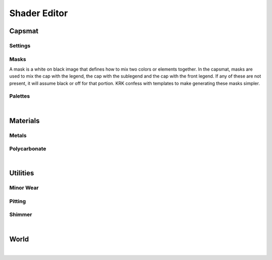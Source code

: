 Shader Editor
====
Capsmat
~~~~
Settings
----
Masks
----
A mask is a white on black image that defines how to mix two colors or elements together. In the capsmat, masks are used to mix the cap with the legend, the cap with the sublegend and the cap with the front legend. If any of these are not present, it will assume black or off for that portion. KRK confess with templates to make generating these masks simpler. 

Palettes
----

|

Materials
~~~~
Metals
----
Polycarbonate
----

|

Utilities
~~~~

Minor Wear
---- 

Pitting
----

Shimmer
----

|

World
~~~~

|
